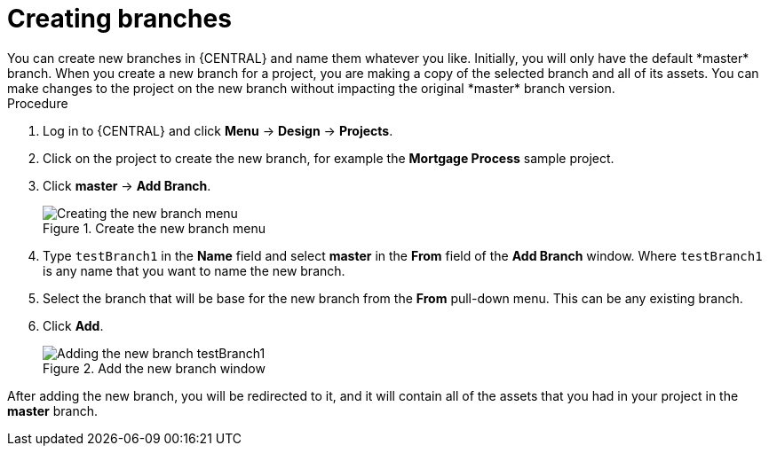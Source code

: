 [id='create-branches-proc']

= Creating branches
You can create new branches in {CENTRAL} and name them whatever you like. Initially, you will only have the default *master* branch. When you create a new branch for a project, you are making a copy of the selected branch and all of its assets. You can make changes to the project on the new branch without impacting the original *master* branch version.

.Procedure
. Log in to {CENTRAL} and click *Menu* -> *Design* -> *Projects*.
. Click on the project to create the new branch, for example the *Mortgage Process* sample project.
. Click *master* -> *Add Branch*.
+
.Create the new branch menu
image::getting-started/new-branch.png[Creating the new branch menu]

. Type `testBranch1` in the *Name* field and select *master* in the *From* field of the *Add Branch* window. Where `testBranch1` is any name that you want to name the new branch.
. Select the branch that will be base for the new branch from the *From* pull-down menu. This can be any existing branch.
. Click *Add*.
+
.Add the new branch window
image::getting-started/test-branch.png[Adding the new branch testBranch1]

After adding the new branch, you will be redirected to it, and it will contain all of the assets that you had in your project in the *master* branch.
